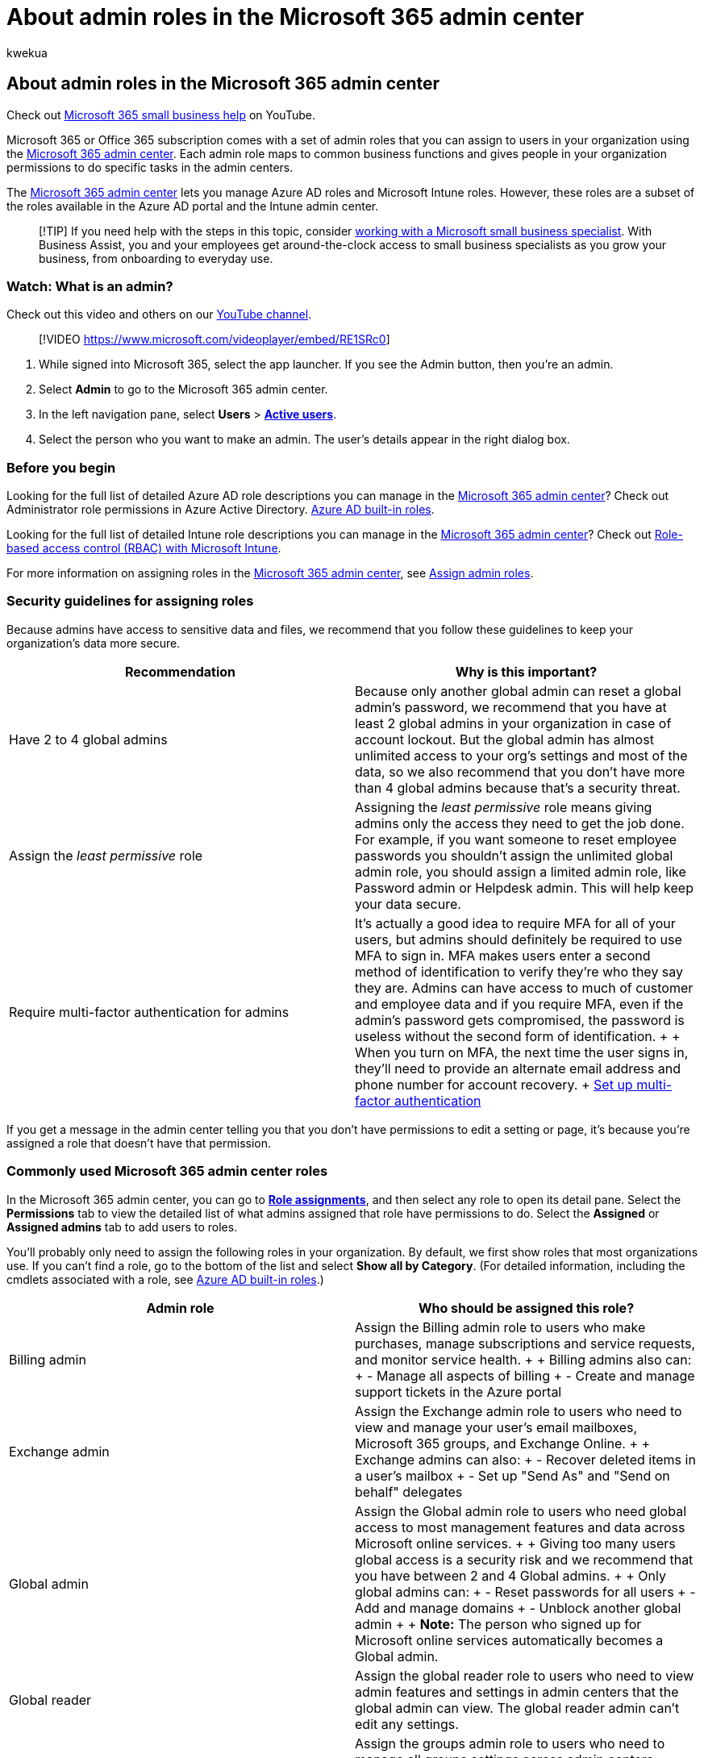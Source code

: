 = About admin roles in the Microsoft 365 admin center
:audience: Admin
:author: kwekua
:description: Learn about admin roles, such as the global admin role, or the service admin role. Roles map to specific business functions and give permissions to do specific tasks in the Microsoft 365 admin center.
:f1.keywords: ["CSH"]
:manager: scotv
:ms.assetid: da585eea-f576-4f55-a1e0-87090b6aaa9d
:ms.author: kwekua
:ms.collection: ["M365-subscription-management", "Adm_O365", "Adm_TOC"]
:ms.custom: ["AdminSurgePortfolio", "okr_smb", "AdminTemplateSet", "admindeeplinkMAC", "adminvideo", "business_assist"]
:ms.localizationpriority: high
:ms.service: o365-administration
:ms.topic: overview
:search.appverid: ["BCS160", "MET150", "MOE150"]

== About admin roles in the Microsoft 365 admin center

Check out https://go.microsoft.com/fwlink/?linkid=2197659[Microsoft 365 small business help] on YouTube.

Microsoft 365 or Office 365 subscription comes with a set of admin roles that you can assign to users in your organization using the https://go.microsoft.com/fwlink/p/?linkid=2024339[Microsoft 365 admin center].
Each admin role maps to common business functions and gives people in your organization permissions to do specific tasks in the admin centers.

The https://go.microsoft.com/fwlink/p/?linkid=2024339[Microsoft 365 admin center] lets you manage Azure AD roles and Microsoft Intune roles.
However, these roles are a subset of the roles available in the Azure AD portal and the Intune admin center.

____
[!TIP] If you need help with the steps in this topic, consider https://go.microsoft.com/fwlink/?linkid=2186871[working with a Microsoft small business specialist].
With Business Assist, you and your employees get around-the-clock access to small business specialists as you grow your business, from onboarding to everyday use.
____

=== Watch: What is an admin?

Check out this video and others on our https://go.microsoft.com/fwlink/?linkid=2198028[YouTube channel].

____
[!VIDEO https://www.microsoft.com/videoplayer/embed/RE1SRc0]
____

. While signed into Microsoft 365, select the app launcher.
If you see the Admin button, then you're an admin.
. Select *Admin* to go to the Microsoft 365 admin center.
. In the left navigation pane, select *Users* > https://go.microsoft.com/fwlink/p/?linkid=834822[*Active users*].
. Select the person who you want to make an admin.
The user's details appear in the right dialog box.

=== Before you begin

Looking for the full list of detailed Azure AD role descriptions you can manage in the https://go.microsoft.com/fwlink/p/?linkid=2024339[Microsoft 365 admin center]?
Check out Administrator role permissions in Azure Active Directory.
link:/azure/active-directory/roles/permissions-reference[Azure AD built-in roles].

Looking for the full list of detailed Intune role descriptions you can manage in the https://go.microsoft.com/fwlink/p/?linkid=2024339[Microsoft 365 admin center]?
Check out link:/mem/intune/fundamentals/role-based-access-control[Role-based access control (RBAC) with Microsoft Intune].

For more information on assigning roles in the https://go.microsoft.com/fwlink/p/?linkid=2024339[Microsoft 365 admin center], see xref:assign-admin-roles.adoc[Assign admin roles].

=== Security guidelines for assigning roles

Because admins have access to sensitive data and files, we recommend that you follow these guidelines to keep your organization's data more secure.

|===
| Recommendation | Why is this important?

| Have 2 to 4 global admins
| Because only another global admin can reset a global admin's password, we recommend that you have at least 2 global admins in your organization in case of account lockout.
But the global admin has almost unlimited access to your org's settings and most of the data, so we also recommend that you don't have more than 4 global admins because that's a security threat.

| Assign the _least permissive_ role
| Assigning the _least permissive_ role means giving admins only the access they need to get the job done.
For example, if you want someone to reset employee passwords you shouldn't assign the unlimited global admin role, you should assign a limited admin role, like Password admin or Helpdesk admin.
This will help keep your data secure.

| Require multi-factor authentication for admins
| It's actually a good idea to require MFA for all of your users, but admins should definitely be required to use MFA to sign in.
MFA makes users enter a second method of identification to verify they're who they say they are.
Admins can have access to much of customer and employee data and if you require MFA, even if the admin's password gets compromised, the password is useless without the second form of identification.
+  + When you turn on MFA, the next time the user signs in, they'll need to provide an alternate email address and phone number for account recovery.
+ xref:../security-and-compliance/set-up-multi-factor-authentication.adoc[Set up multi-factor authentication]
|===

If you get a message in the admin center telling you that you don't have permissions to edit a setting or page, it's because you're assigned a role that doesn't have that permission.

=== Commonly used Microsoft 365 admin center roles

In the Microsoft 365 admin center, you can go to https://go.microsoft.com/fwlink/p/?linkid=2097861[*Role assignments*], and then select any role to open its detail pane.
Select the *Permissions* tab to view the detailed list of what admins assigned that role have permissions to do.
Select the *Assigned* or *Assigned admins* tab to add users to roles.

You'll probably only need to assign the following roles in your organization.
By default, we first show roles that most organizations use.
If you can't find a role, go to the bottom of the list and select *Show all by Category*.
(For detailed information, including the cmdlets associated with a role, see link:/azure/active-directory/roles/permissions-reference[Azure AD built-in roles].)

|===
| Admin role | Who should be assigned this role?

| Billing admin
| Assign the Billing admin role to users who make purchases, manage subscriptions and service requests, and monitor service health.
+  + Billing admins also can: + - Manage all aspects of billing + - Create and manage support tickets in the Azure portal +

| Exchange admin
| Assign the Exchange admin role to users who need to view and manage your user's email mailboxes, Microsoft 365 groups, and Exchange Online.
+  + Exchange admins can also: + - Recover deleted items in a user's mailbox + - Set up "Send As" and "Send on behalf" delegates +

| Global admin
| Assign the Global admin role to users who need global access to most management features and data across Microsoft online services.
+  + Giving too many users global access is a security risk and we recommend that you have between 2 and 4 Global admins.
+  + Only global admins can: + - Reset passwords for all users + - Add and manage domains + - Unblock another global admin +  + *Note:*   The person who signed up for Microsoft online services automatically becomes a Global admin.

| Global reader
| Assign the global reader role to users who need to view admin features and settings in admin centers that the global admin can view.
The global reader admin can't edit any settings.

| Groups admin
| Assign the groups admin role to users who need to manage all groups settings across admin centers, including the Microsoft 365 admin center and Azure Active Directory portal.
+  + Groups admins can: + - Create, edit, delete, and restore Microsoft 365 groups + - Create and update group creation, expiration, and naming policies + - Create, edit, delete, and restore Azure Active Directory security groups

| Helpdesk admin
| Assign the Helpdesk admin role to users who need to do the following: + - Reset passwords + - Force users to sign out + - Manage service requests + - Monitor service health +  + *Note*: The Helpdesk admin can only help non-admin users and users assigned these roles: Directory reader, Guest inviter, Helpdesk admin, Message center reader, and Reports reader.

| License admin
| Assign the License admin role to users who need to assign and remove licenses from users and edit their usage location.
+  + License admins also can: + - Reprocess license assignments for group-based licensing + - Assign product licenses to groups for group-based licensing

| Message center privacy reader
| Assign the Message center privacy reader role to users who need to read privacy and security messages and updates in the Microsoft 365 Message center.
Message center privacy readers may get email notifications related to data privacy, depending on their preferences, and they can unsubscribe using Message center preferences.
Only global administrators and Message center privacy readers can read data privacy messages.
This role has no permission to view, create, or manage service requests.
+  + Message center privacy readers can also: + - Monitor all notifications in the Message Center, including data privacy messages + - View groups, domains, and subscriptions

| Message center reader
| Assign the Message center reader role to users who need to do the following: + - Monitor message center notifications + - Get weekly email digests of message center posts and updates + - Share message center posts + - Have read-only access to Azure AD services, such as users and groups

| Office Apps admin
| Assign the Office Apps admin role to users who need to do the following: + - Use the Office cloud policy service to create and manage cloud-based policies for Office + - Create and manage service requests + - Manage the What's New content that users see in their Office apps   + - Monitor service health

| Password admin
| Assign the Password admin role to a user who needs to reset passwords for non-administrators and Password Administrators.

| Power Platform admin
| Assign the Power Platform admin role to users who need to do the following: + - Manage all admin features for Power Apps, Power Automate, and Microsoft Purview Data Loss Prevention + - Create and manage service requests + - Monitor service health

| Reports reader
| Assign the Reports reader role to users who need to do the following: + - View usage data and the activity reports in the Microsoft 365 admin center + - Get access to the Power BI adoption content pack + - Get access to sign-in reports and activity in Azure AD + - View data returned by Microsoft Graph reporting API

| Service Support admin
| Assign the Service Support admin role as an additional role to admins or users who need to do the following in addition to their usual admin role: + - Open and manage service requests + - View and share message center posts + - Monitor service health

| SharePoint admin
| Assign the SharePoint admin role to users who need to access and manage the SharePoint Online admin center.
+  + SharePoint admins can also: + - Create and delete sites + - Manage site collections and global SharePoint settings

| Teams administrator
| Assign the Teams administrator role to users who need to access and manage the Teams admin center.
+  + Teams administrator can also: + - Manage meetings + - Manage conference bridges + - Manage all org-wide settings, including federation, teams upgrade, and teams client settings

| User admin
| Assign the User admin role to users who need to do the following for all users: + - Add users and groups + - Assign licenses + - Manage most users properties + - Create and manage user views + - Update password expiration policies + - Manage service requests + - Monitor service health +  + The user admin can also do the following actions for users who aren't admins and for users assigned the following roles: Directory reader, Guest inviter, Helpdesk admin, Message center reader, Reports reader: + - Manage usernames + - Delete and restore users + - Reset passwords + - Force users to sign out + - Update (FIDO) device keys
|===

=== Delegated administration for Microsoft Partners

If you're working with a Microsoft partner, you can assign them admin roles.
They, in turn, can assign users in your company, or their company, admin roles.
You might want them to do this, for example, if they're setting up and managing your online organization for you.

A partner can assign these roles:

* *Admin Agent* Privileges equivalent to a global admin, except for managing multi-factor authentication through the Partner Center.
* *Helpdesk Agent* Privileges equivalent to a helpdesk admin.

Before the partner can assign these roles to users, you must add the partner as a delegated admin to your account.
This process is initiated by an authorized partner.
The partner sends you an email to ask you if you want to give them permission to act as a delegated admin.
For instructions, see xref:../misc/add-partner.adoc[Authorize or remove partner relationships].

=== Related content

xref:assign-admin-roles.adoc[Assign admin roles] (article) + xref:azure-ad-roles-in-the-mac.adoc[Azure AD roles in the Microsoft 365 admin center] (article) + xref:../activity-reports/activity-reports.adoc[Activity reports in the Microsoft 365 admin center] (article) + xref:about-exchange-online-admin-role.adoc[Exchange Online admin role] (article)
